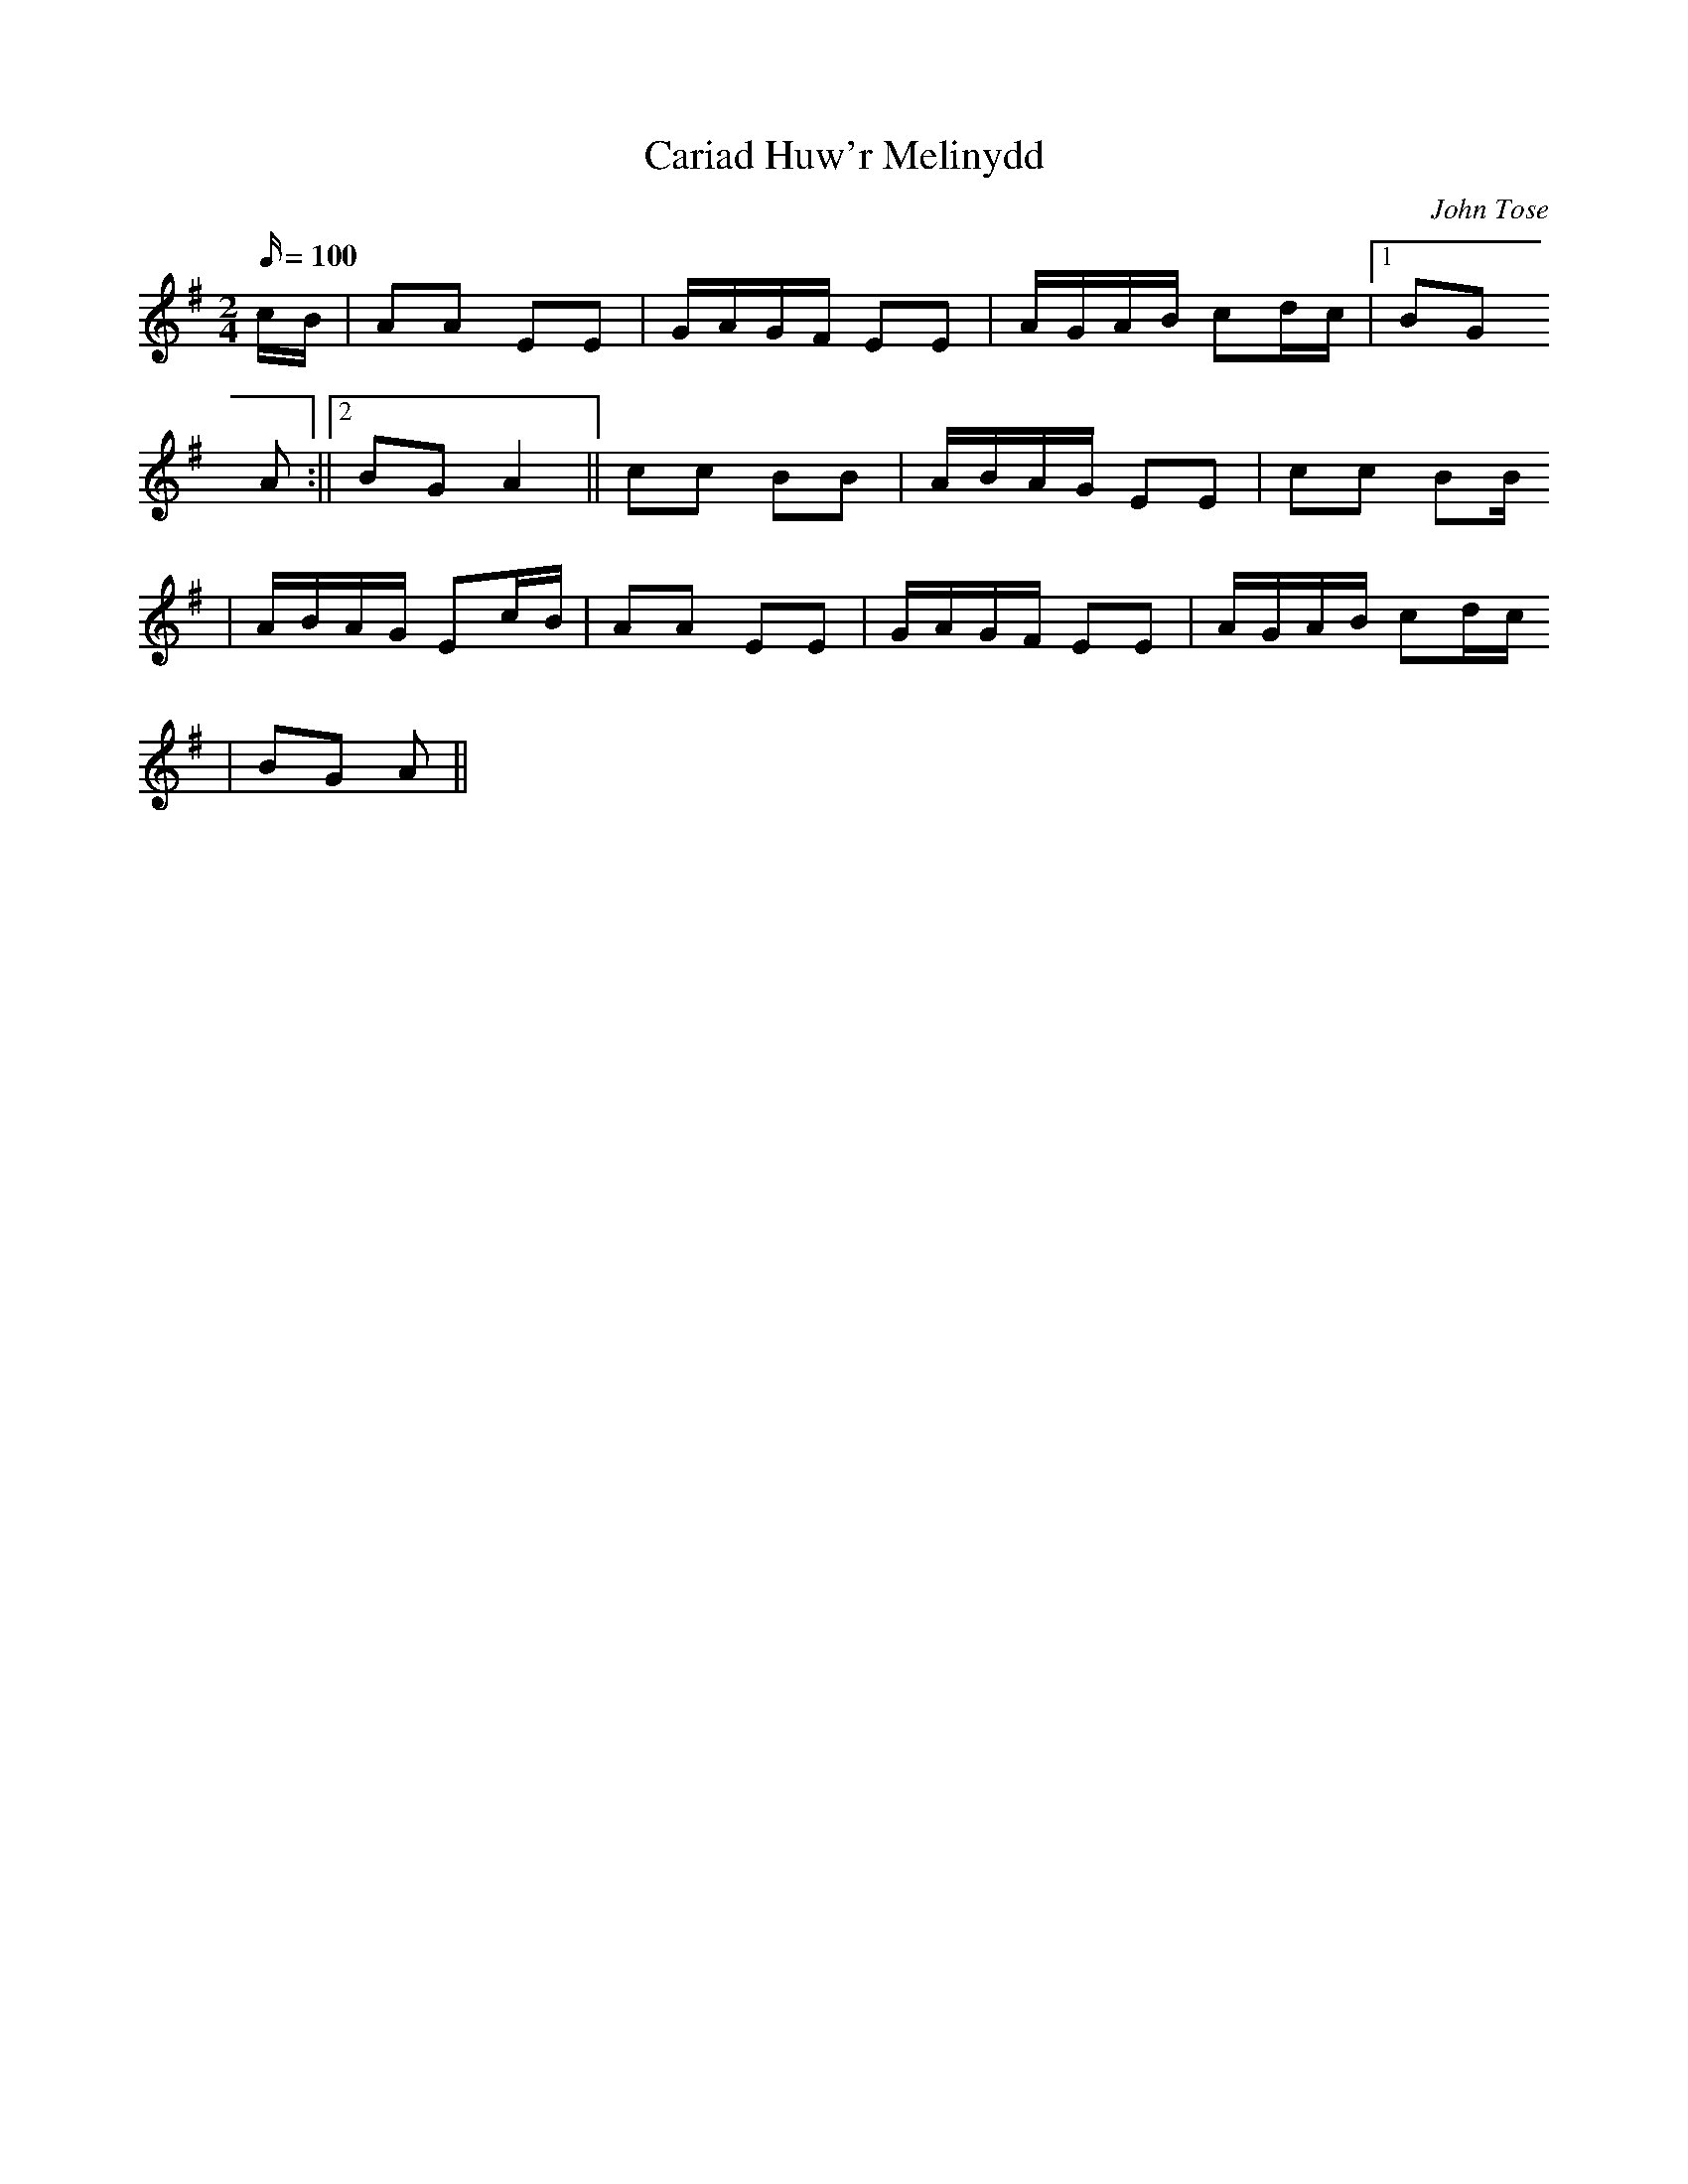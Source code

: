 X:42
T:Cariad Huw'r Melinydd
M:2/4
L:1/16
Q:100
C:John Tose
R:Processional
K:G
cB | A2A2 E2E2 | GAGF E2E2 | AGAB c2dc |1 B2G2
A2 :||2 B2G2 A4 || c2c2 B2B2 | ABAG E2E2 | c2c2 B2B
2 | ABAG E2cB | A2A2 E2E2 | GAGF E2E2 | AGAB c2dc
| B2G2 A2 ||
